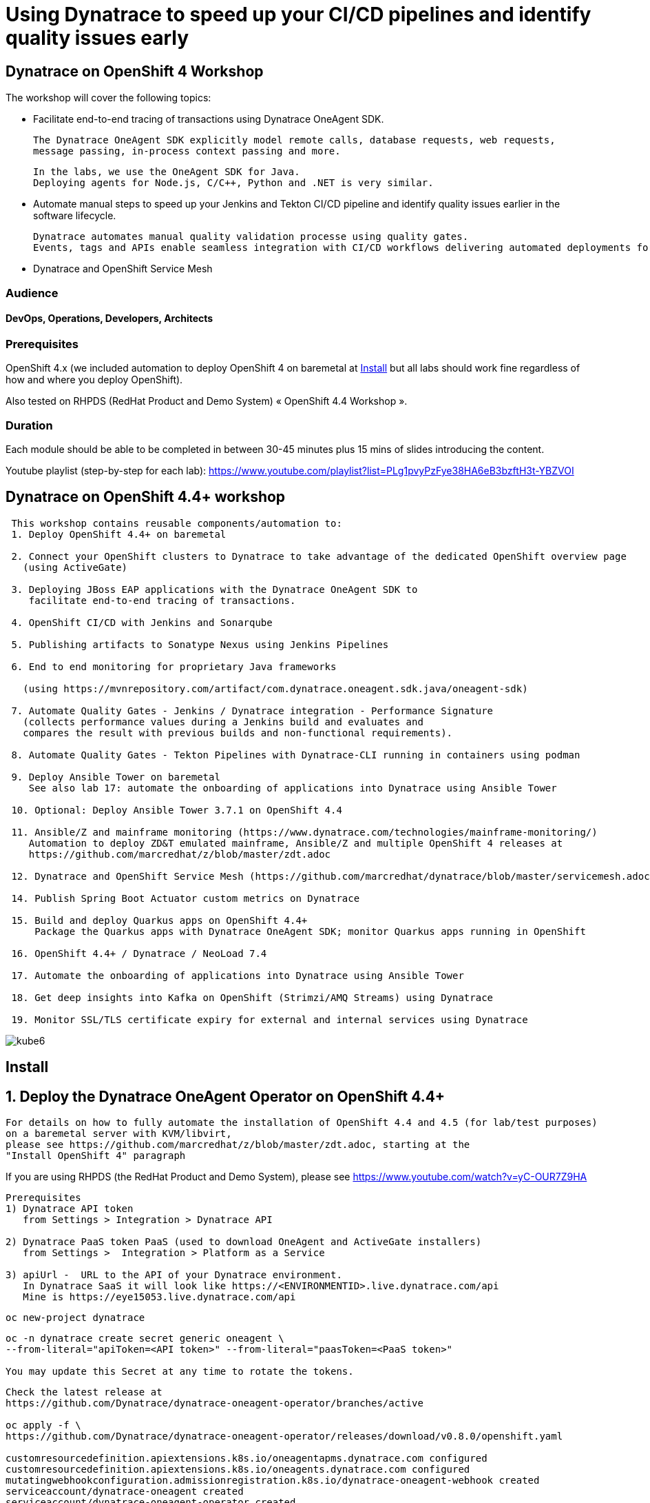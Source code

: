
# Using Dynatrace to speed up your CI/CD pipelines and identify quality issues early 

##  Dynatrace on OpenShift 4 Workshop


The workshop will cover the following topics:

- Facilitate end-to-end tracing of transactions using Dynatrace OneAgent SDK.

  The Dynatrace OneAgent SDK explicitly model remote calls, database requests, web requests, 
  message passing, in-process context passing and more.
  
  In the labs, we use the OneAgent SDK for Java.
  Deploying agents for Node.js, C/C++, Python and .NET is very similar.


- Automate manual steps to speed up your Jenkins and Tekton CI/CD pipeline and 
  identify quality issues earlier in the software lifecycle. 
  
  Dynatrace automates manual quality validation processe using quality gates.
  Events, tags and APIs enable seamless integration with CI/CD workflows delivering automated deployments for faster time-to-value.


- Dynatrace and OpenShift Service Mesh


### Audience

#### DevOps, Operations, Developers, Architects

### Prerequisites

OpenShift 4.x (we included automation to deploy OpenShift 4 on baremetal at 
xref:Install[] 
but all labs should work fine 
regardless of how and where you deploy OpenShift).

Also tested on RHPDS (RedHat Product and Demo System) « OpenShift 4.4 Workshop ».

### Duration

Each module should be able to be completed in between 30-45 minutes plus 15 mins of slides introducing the content.


Youtube playlist (step-by-step for each lab): https://www.youtube.com/playlist?list=PLg1pvyPzFye38HA6eB3bzftH3t-YBZVOI


== Dynatrace on OpenShift 4.4+ workshop


----
 This workshop contains reusable components/automation to:
 1. Deploy OpenShift 4.4+ on baremetal
 
 2. Connect your OpenShift clusters to Dynatrace to take advantage of the dedicated OpenShift overview page 
   (using ActiveGate)
   
 3. Deploying JBoss EAP applications with the Dynatrace OneAgent SDK to 
    facilitate end-to-end tracing of transactions. 
       
 4. OpenShift CI/CD with Jenkins and Sonarqube
 
 5. Publishing artifacts to Sonatype Nexus using Jenkins Pipelines
 
 6. End to end monitoring for proprietary Java frameworks 
 
   (using https://mvnrepository.com/artifact/com.dynatrace.oneagent.sdk.java/oneagent-sdk)
   
 7. Automate Quality Gates - Jenkins / Dynatrace integration - Performance Signature
   (collects performance values during a Jenkins build and evaluates and 
   compares the result with previous builds and non-functional requirements). 
   
 8. Automate Quality Gates - Tekton Pipelines with Dynatrace-CLI running in containers using podman
 
 9. Deploy Ansible Tower on baremetal 
    See also lab 17: automate the onboarding of applications into Dynatrace using Ansible Tower
 
 10. Optional: Deploy Ansible Tower 3.7.1 on OpenShift 4.4
 
 11. Ansible/Z and mainframe monitoring (https://www.dynatrace.com/technologies/mainframe-monitoring/)
    Automation to deploy ZD&T emulated mainframe, Ansible/Z and multiple OpenShift 4 releases at
    https://github.com/marcredhat/z/blob/master/zdt.adoc
    
 12. Dynatrace and OpenShift Service Mesh (https://github.com/marcredhat/dynatrace/blob/master/servicemesh.adoc)   
 
 14. Publish Spring Boot Actuator custom metrics on Dynatrace
 
 15. Build and deploy Quarkus apps on OpenShift 4.4+
     Package the Quarkus apps with Dynatrace OneAgent SDK; monitor Quarkus apps running in OpenShift
     
 16. OpenShift 4.4+ / Dynatrace / NeoLoad 7.4
 
 17. Automate the onboarding of applications into Dynatrace using Ansible Tower
 
 18. Get deep insights into Kafka on OpenShift (Strimzi/AMQ Streams) using Dynatrace
 
 19. Monitor SSL/TLS certificate expiry for external and internal services using Dynatrace 
----


image:images/kube6.png[title="console"]

== Install 

== 1. Deploy the Dynatrace OneAgent Operator on OpenShift 4.4+ 

----
For details on how to fully automate the installation of OpenShift 4.4 and 4.5 (for lab/test purposes)
on a baremetal server with KVM/libvirt,
please see https://github.com/marcredhat/z/blob/master/zdt.adoc, starting at the
"Install OpenShift 4" paragraph
----


If you are using RHPDS (the RedHat Product and Demo System), 
please see https://www.youtube.com/watch?v=yC-OUR7Z9HA 


----
Prerequisites
1) Dynatrace API token 
   from Settings > Integration > Dynatrace API
   
2) Dynatrace PaaS token PaaS (used to download OneAgent and ActiveGate installers)
   from Settings >  Integration > Platform as a Service
   
3) apiUrl -  URL to the API of your Dynatrace environment. 
   In Dynatrace SaaS it will look like https://<ENVIRONMENTID>.live.dynatrace.com/api
   Mine is https://eye15053.live.dynatrace.com/api
----


----
oc new-project dynatrace
----

----
oc -n dynatrace create secret generic oneagent \
--from-literal="apiToken=<API token>" --from-literal="paasToken=<PaaS token>"

You may update this Secret at any time to rotate the tokens.
----

----
Check the latest release at 
https://github.com/Dynatrace/dynatrace-oneagent-operator/branches/active

oc apply -f \
https://github.com/Dynatrace/dynatrace-oneagent-operator/releases/download/v0.8.0/openshift.yaml

customresourcedefinition.apiextensions.k8s.io/oneagentapms.dynatrace.com configured
customresourcedefinition.apiextensions.k8s.io/oneagents.dynatrace.com configured
mutatingwebhookconfiguration.admissionregistration.k8s.io/dynatrace-oneagent-webhook created
serviceaccount/dynatrace-oneagent created
serviceaccount/dynatrace-oneagent-operator created
serviceaccount/dynatrace-oneagent-webhook created
role.rbac.authorization.k8s.io/dynatrace-oneagent-operator created
role.rbac.authorization.k8s.io/dynatrace-oneagent-webhook created
clusterrole.rbac.authorization.k8s.io/dynatrace-oneagent-operator created
clusterrole.rbac.authorization.k8s.io/dynatrace-oneagent-webhook created
rolebinding.rbac.authorization.k8s.io/dynatrace-oneagent-operator created
rolebinding.rbac.authorization.k8s.io/dynatrace-oneagent-webhook created
clusterrolebinding.rbac.authorization.k8s.io/dynatrace-oneagent-operator created
clusterrolebinding.rbac.authorization.k8s.io/dynatrace-oneagent-webhook created
service/dynatrace-oneagent-webhook created
deployment.apps/dynatrace-oneagent-operator created
deployment.apps/dynatrace-oneagent-webhook created
securitycontextconstraints.security.openshift.io/dynatrace-oneagent-privileged created
----

----
curl -o cr.yaml https://raw.githubusercontent.com/Dynatrace/dynatrace-oneagent-operator/master/deploy/cr.yaml
----


----
Update cr.yaml with apiUrl and the name of secret we create above ("oneagent").


In my case,
apiUrl: https://eye15053.live.dynatrace.com/api
tokens: "oneagent"
as shown below.

apiVersion: dynatrace.com/v1alpha1
kind: OneAgent
metadata:
  # a descriptive name for this object.
  # all created child objects will be based on it.
  name: oneagent
  namespace: dynatrace
spec:
  # dynatrace api url including `/api` path at the end
  # either set ENVIRONMENTID to the proper tenant id or change the apiUrl as a whole, e.q. for Managed
  apiUrl: https://eye15053.live.dynatrace.com/api
  # disable certificate validation checks for installer download and API communication
  skipCertCheck: false
  # name of secret holding `apiToken` and `paasToken`
  # if unset, name of custom resource is used
  tokens: "oneagent"
.....
----


----
If you want Dynatrace to monitor OpenShift Service Mesh deployments, set
enableIstio: true
----

----
oc apply -f cr.yaml
oneagent.dynatrace.com/oneagent configured
----

----
oc get pods
NAME                                           READY   STATUS    RESTARTS   AGE
dynatrace-oneagent-operator-788fd7f5b4-6lt67   1/1     Running   0          4m21s
dynatrace-oneagent-webhook-84747567df-lmltw    2/2     Running   0          4m21s
oneagent-4j9xf                                 0/1     Running   0          102s
oneagent-55p2k                                 0/1     Running   0          106s
oneagent-b7qlb                                 0/1     Running   0          108s
oneagent-jhk2f                                 0/1     Running   0          107s
----


----
oc logs oneagent-jhk2f
23:19:49 Started agent deployment as a container, PID 1352627.
23:19:49 Downloading agent to /tmp/Dynatrace-OneAgent-Linux.sh via https://eye15053.live.dynatrace.com/api/v1/deployment/installer/agent/unix/default/latest?Api-Token=***&arch=x86&flavor=default
23:20:18 Download complete
23:20:18 Downloaded version: 1.195.161.20200720-160625
23:20:18 Verifying agent installer signature
23:20:21 Verification successful
23:20:21 Deploying to: /mnt/host_root
23:20:21 Starting installer...
23:20:22 Warning: Parameter APP_LOG_CONTENT_ACCESS is deprecated and will be removed in future release. Please use --set-app-log-content-access instead. For details, see https://www.dynatrace.com/support/help/shortlink/oneagentctl
23:20:23 Checking root privileges...
23:20:23 OK
23:20:23 Installation started, version 1.195.161.20200720-160625, build date: 20.07.2020, PID 1352627.
23:20:25 Detected platform: LINUX arch: X86
23:20:25 Detected bitness: 64
23:20:25 Checking free space in /opt/dynatrace/oneagent
23:20:27 Extracting...
23:20:28 Unpacking. This may take a few minutes...
23:20:52 Unpacking complete.
23:20:52 Moving new binaries into lib folders...
23:20:54 User 'dtuser' added successfully.
23:20:57 Non-privileged mode is enabled.
23:20:57 Applying agent configuration
23:20:58 Storing SELinux policy sources in /opt/dynatrace/oneagent/agent.
23:20:58 Installing SELinux Dynatrace module. This may take a while...
23:21:35 dynatrace_oneagent module was successfully installed
----


----
If you are using NFS, please see
https://github.com/marcredhat/upi/blob/master/nfs/nfs.adoc
----


== 2. Connect your OpenShift clusters to Dynatrace to take advantage of the dedicated OpenShift overview page 
  
----
Connecting your OpenShift clusters to Dynatrace to take advantage of the dedicated OpenShift overview page 
requires that you run an ActiveGate in your environment (version 1.163+).

See https://www.dynatrace.com/support/help/technology-support/cloud-platforms/openshift/monitoring/monitor-openshift-clusters-with-dynatrace/
----

----
oc project dynatrace
oc apply -f https://www.dynatrace.com/support/help/codefiles/kubernetes/kubernetes-monitoring-service-account.yaml

serviceaccount/dynatrace-monitoring created
clusterrole.rbac.authorization.k8s.io/dynatrace-monitoring-cluster created
clusterrolebinding.rbac.authorization.k8s.io/dynatrace-monitoring-cluster created
----


----
oc config view --minify -o jsonpath='{.clusters[0].cluster.server}'

https://api.ocp4.local:6443
----

----
Get the Bearer token for the OpenShift cluster using the following command:
----

----
Copy the secret returned by the following command:

oc get secret $(oc get sa dynatrace-monitoring -o jsonpath='{.secrets[1].name}' -n dynatrace) \ 
-o yaml | grep token-secret.value
#oc get secret $(oc get sa dynatrace-monitoring -o jsonpath='{.secrets[1].name}' -n dynatrace) -o jsonpath='{.data.token}' -n dynatrace | base64 --decode
#oc get secret $(oc get sa dynatrace-monitoring -o jsonpath='{.secrets[1].name}' -n dynatrace) -o yaml | grep token
----

----
Connect your OpenShift cluster to Dynatrace 
You'll need the Bearer token and the Kubernetes API URL mentioned above to set up the connection to the Kubernetes API.

Go to Settings > Cloud and virtualization > Kubernetes.
Click Connect new cluster.
Provide a Name, Kubernetes API URL, and the Bearer token for the OpenShift cluster.
----

image:images/kube1.png[title="console"]

----
If your OpenShift cluster does not already have a Dynatrace ActiveGate, 
you'll be required to install one.
Click on "Install a new Environment ActiveGate" 
----

image:images/kube2.png[title="console"]

image:images/kube3.png[title="console"]

image:images/kube4.png[title="console"]

image:images/kube5.png[title="console"]

image:images/kube6.png[title="console"]

image:images/kube7.png[title="console"]



== 3. Deploying JBoss EAP applications with the Dynatrace OneAgent SDK to facilitate end-to-end tracing of transactions. 


See https://github.com/marcredhat/dynatrace/blob/master/jbosseap.adoc



== 4. OpenShift CI/CD with Jenkins and Sonarqube 

In this lab, you will deploy Jenkins and Sonarqube.

These will be used in the following labs to deploy CI/CD pipelines with Dynatrace.

----
git clone https://github.com/marcredhat/devsecops-workshop
cd devsecops-workshop/
----

----
./scripts/provision.sh deploy  --ephemeral --user <user>
#./scripts/provision.sh deploy  --ephemeral --user marc
----

----
oc delete job cicd-demo-installer
oc delete pods -l job-name=cicd-demo-installer
----

----
oc get pods
NAME                 READY   STATUS      RESTARTS   AGE
jenkins-2-4xs59      1/1     Running     0          27m
jenkins-2-deploy     0/1     Completed   0          27m
sonarqube-1-74tdp    1/1     Running     0          27m
sonarqube-1-deploy   0/1     Completed   0          27m
----


NOTE: (ignore if you are not using RHPDS)
If you see OOMKilled pods, it is probably necessary to edit the default RHPDS limit range 
(this will be in effect for new projects, not existing projects):
oc edit template project-request -n openshift-config
To redeploy in a new project, just set another "user" value and re-run ./scripts/provision.sh deploy  --ephemeral --user <newuservalue>
Here is the config I used successfully:  https://github.com/marcredhat/dynatrace/blob/master/rhpds_project_request_template.yaml

----
oc expose svc/sonarqube
route.route.openshift.io/sonarqube exposed
----

----
oc get route
NAME        HOST/PORT                                                                          PATH   SERVICES    PORT       TERMINATION     WILDCARD
jenkins     jenkins-cicd-marc.apps.cluster-dynatrac-03ed.dynatrac-03ed.example.opentlc.com            jenkins     <all>      edge/Redirect   None
sonarqube   sonarqube-cicd-marc.apps.cluster-dynatrac-03ed.dynatrac-03ed.example.opentlc.com          sonarqube   9000-tcp                   None
----

image:images/jenkins.png[title="jenkins"]

Connect to Sonarqube as admin/admin

image:images/sonarqube.png[title="sonarqube"]


== 5. Publishing artifacts to Sonatype Nexus using Jenkins Pipelines


----
In this lab, you will 
deploy Sonatype Nexus and 
run a Jenkins Pipeline to build a Java .war file that includes the OneAgent SDK and 
save this .war file to Sonatype Nexus
----


See https://medium.com/appfleet/publishing-artifacts-to-sonatype-nexus-using-jenkins-pipelines-db8c1412dc7


== Sonatype Nexus on OpenShift

----
See https://github.com/OpenShiftDemos/nexus contains OpenShift templates and scripts for 
deploying Sonatype Nexus 2 an 3 and 
pre-configuring Red Hat and JBoss maven repositories on Nexus via post deploy hooks. 

You can modify the post hook in the templates and add other Nexus repositories by using  helper functions.
----

----
oc project cicd-<user>
In my case, 
oc project cicd-marc

wget https://raw.githubusercontent.com/OpenShiftDemos/nexus/master/nexus3-template.yaml
oc new-app -f nexus3-template.yaml --param=NEXUS_VERSION=3.13.0 --param=MAX_MEMORY=2Gi
----


----
oc get route
NAME      HOST/PORT                           PATH   SERVICES   PORT       TERMINATION     WILDCARD
jenkins   jenkins-cicd-marc.apps.ocp4.local          jenkins    <all>      edge/Redirect   None
nexus     nexus-cicd-marc.apps.ocp4.local            nexus      8081-tcp                   None
----


----
https://jenkins-cicd-marc.apps.ocp4.local/
http://nexus-cicd-marc.apps.ocp4.local/
Jenkins: use your OpenShift credentials
Nexus: admin/admin123
----

We can now configure Jenkins and Nexus.

Screenshots are provided below; a video showing step-by-step Jenkins and Nexus configuration can be found at 
https://www.youtube.com/watch?v=R9VTzEQYt7U

image:images/nexus1.png[title="console"]
image:images/nexus2.png[title="console"]
image:images/nexus3.png[title="console"]
image:images/nexus4.png[title="console"]
image:images/nexus5.png[title="console"]
image:images/nexus6.png[title="console"]
image:images/nexus7.png[title="console"]
image:images/nexus8.png[title="console"]
image:images/nexus9.png[title="console"]
image:images/nexus10.png[title="console"]
image:images/nexus11.png[title="console"]

My Jenkins Pipeline is at https://github.com/marcredhat/dynatrace/blob/master/jenkins_pipeline_nexus


image:images/nexus14.png[title="console"]

image:images/nexus12.png[title="console"]

image:images/nexus13.png[title="console"]

----
Here are the artifacts uploaded to Nexus by our Jenkins Pipeline:
----

image:images/nexus15.png[title="console"]


Video showing the pipeline 
building the .war file with Dynatrace OneAgent SDK
and uploading it to Nexus at
https://www.youtube.com/watch?v=muoz7uoj0S8


== 6. End to end monitoring for proprietary Java frameworks

----
Features	of OneAgent SDK for Java (https://github.com/Dynatrace/OneAgent-SDK-for-Java)
Trace database requests	
Trace messaging
Outgoing web requests	
Incoming web requests	
Custom request attributes	
In process linking	
Trace incoming and outgoing remote calls
----

----
Add the following to https://github.com/marcredhat/cargotracker/blob/master/pom.xml
and
Restart the Jenkins Nexus pipeline above

<!-- Marc added https://mvnrepository.com/artifact/com.dynatrace.oneagent.sdk.java/oneagent-sdk  -->    
        <dependency>
                  <groupId>com.dynatrace.oneagent.sdk.java</groupId>
                  <artifactId>oneagent-sdk</artifactId>
                  <version>1.7.0</version>
                  <scope>compile</scope>
        </dependency>
----


image:images/nexus16.png[title="console"]



== 7. Automate Quality Gates - Jenkins / Dynatrace integration - Performance Signature


----
The Performance Signature plugin collects performance values during a Jenkins build and evaluates and 
compares the result with previous builds and non-functional requirements. 

Several software tests can be run and evaluated automatically, so that 
the most important key performance indicators (KPI) can be summarized and 
be available for all project participants very quickly.
----

See https://github.com/jenkinsci/performance-signature-dynatrace-plugin

----
Install Jenkins Dynatrace plugins
----

image:images/jenkinsdynatraceplugins.png[title="console"]

----
Navigate to Manage Jenkins -> Configure System -> Performance Signature: Dynatrace SaaS/Managed
Enter name of the 
Server (ex. Dynatrace Server)
Your Tenant URL (https://xxxxxxxx.live.dynatrace.com) – SaaS, (https://asdfa.Dynatrace-managed.com/e/asdfafa) - Managed
API Token
Note: You many need to Save and exit this screen and come back for the “Add” dropdown to works, thanks to a bug in Jenkins
----


image:images/performancesignature1.png[title="console"]


image:images/performancesignature2.png[title="console"]




== 8. Automate Quality Gates - Tekton Pipelines with Dynatrace-CLI running in containers using podman

Video showing Dynatrace-CLI with podman: https://youtu.be/_fnv78Q9sDU

----
Tekton tasks are generic, 
take input and output resources, 
execute steps as container images and 
can be reused for several pipelines. 


As we can run the Dynatrace CLI tasks in containers 
(using podman, see 
https://github.com/marcredhat/dynatrace/blob/master/build.sh and
https://github.com/marcredhat/dynatrace/blob/master/testdynatraceclicontainer.sh)
*** we can easily integrate Dynatrace into Tekton Pipelines to get ***
*** performance metrics (Dynatrace "Performance Signature"), automate quality gates  etc ***


Parallel tasks can be run in separate containers, which is very efficient.
----


image:images/tekton.png[title="tekton"]


NOTE: See OpenShift Pipelines examples at https://sysdig.com/blog/securing-tekton-pipelines-openshift/ and a
short video at  https://bit.ly/marcredhatsysdigcicd





== 9. Deploy Ansible Tower on baremetal

----
https://raw.githubusercontent.com/marcredhat/tower/master/towerbaremetal.sh
----


== 10. Optional: Deploy Ansible Tower 3.7.1 on OpenShift 4.4

----
wget https://raw.githubusercontent.com/marcredhat/tower/master/tower.sh
chmod +x ./tower.sh
./tower.sh
----


== 11. Ansible/Z and mainframe monitoring 

See https://www.dynatrace.com/technologies/mainframe-monitoring/


Automation to deploy ZD&T emulated mainframe, Ansible/Z and multiple OpenShift 4 releases at
https://github.com/marcredhat/z/blob/master/zdt.adoc


== 12. Dynatrace and OpenShift Service Mesh 

See https://github.com/marcredhat/dynatrace/blob/master/servicemesh.adoc

Video: https://www.youtube.com/watch?v=VkbGxXOXRj8


== 14. Publish Spring Boot Actuator custom metrics on Dynatrace

See https://github.com/marcredhat/dynatrace/blob/master/springboot.adoc

Video: https://www.youtube.com/watch?v=Wm7h6bqsqH0


== 15. Build and deploy Quarkus apps on OpenShift 4.4+
==     Package the Quarkus apps with Dynatrace OneAgent SDK; monitor Quarkus apps running in OpenShift

See https://github.com/marcredhat/dynatrace/blob/master/quarkus.adoc

Video: https://www.youtube.com/watch?v=9V-eGz7bpUU

image:images/quarkus1.png[title="Quarkus on OpenShift 4.4 monitored by Dynatrace"]


== 16. OpenShift 4.4+ / Dynatrace / NeoLoad 7.4

See https://github.com/marcredhat/dynatrace/blob/master/neoload.adoc

Video: https://www.youtube.com/watch?v=U3T5b8pPW6g


== 17. Automate the onboarding of applications into Dynatrace using Ansible Tower

Video: https://www.youtube.com/watch?v=id3YPHcmXok


== 18. Get deep insights into Kafka on OpenShift (Strimzi/AMQ Streams) using Dynatrace

Video: https://www.youtube.com/watch?v=AgfSjL1Kbzc

 
== 19. Monitor SSL/TLS certificate expiry for external and internal services using Dynatrace

Video: https://www.youtube.com/watch?v=nphw88CUz1I


----
Links:


Sysdig OPA Image Scanner on OpenShift 4.5.2 - short video at https://bit.ly/marcredhatopa
Step-by-step instructions at https://github.com/marcredhat/sysdig/blob/master/ImageScanningAdmissionController-OpenPolicyAgent.adoc
http://redhatgov.io/workshops/secure_software_factory/
https://github.com/RedHatGov/devsecops-workshop
https://eye15053.live.dynatrace.com/
https://github.com/redhat-cop/agnosticd/blob/development/training/01_Introduction/05_AgnosticD_in_Prod.adoc
https://github.com/redhat-cop/agnosticd/tree/development/training
https://github.com/dynatrace-acm/dtacmworkshop
https://github.com/redhat-cop/agnosticd/blob/development/ansible/software_playbooks/tower.yml
https://github.com/Dynatrace/dynatrace-oneagent-operator
https://www.dynatrace.com/support/help/reference/dynatrace-concepts/access-tokens/
----
